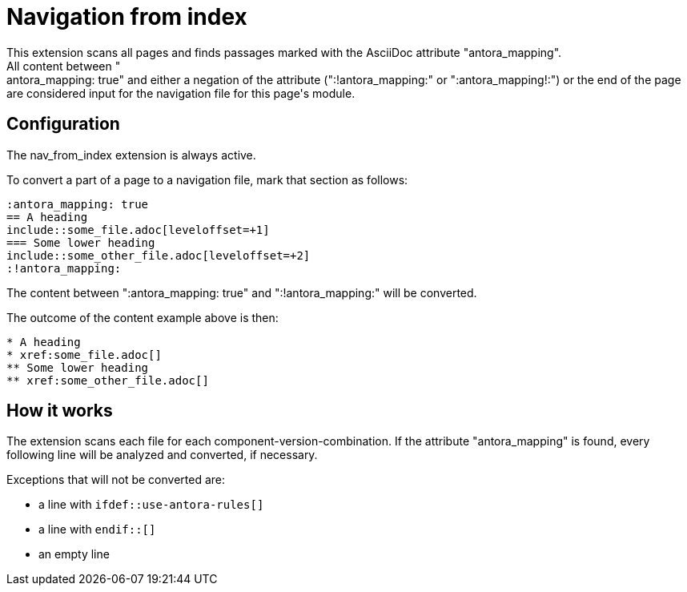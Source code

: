 = Navigation from index
This extension scans all pages and finds passages marked with the AsciiDoc attribute "antora_mapping".
All content between ":antora_mapping: true" and either a negation of the attribute (":!antora_mapping:" or ":antora_mapping!:") or the end of the page are considered input for the navigation file for this page's module.

== Configuration
The nav_from_index extension is always active.

To convert a part of a page to a navigation file, mark that section as follows:
[source]
----
:antora_mapping: true
== A heading
\include::some_file.adoc[leveloffset=+1]
=== Some lower heading
\include::some_other_file.adoc[leveloffset=+2]
:!antora_mapping:
----

The content between ":antora_mapping: true" and ":!antora_mapping:" will be converted.

The outcome of the content example above is then:

[source]
----
* A heading
* xref:some_file.adoc[]
** Some lower heading
** xref:some_other_file.adoc[]
----

== How it works
The extension scans each file for each component-version-combination.
If the attribute "antora_mapping" is found, every following line will be analyzed and converted, if necessary.

Exceptions that will not be converted are:

* a line with `ifdef::use-antora-rules[]`
* a line with `endif::[]`
* an empty line